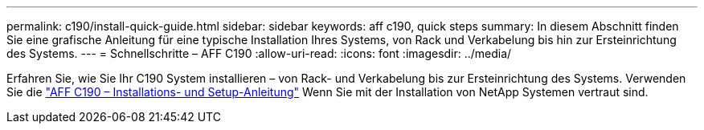 ---
permalink: c190/install-quick-guide.html 
sidebar: sidebar 
keywords: aff c190, quick steps 
summary: In diesem Abschnitt finden Sie eine grafische Anleitung für eine typische Installation Ihres Systems, von Rack und Verkabelung bis hin zur Ersteinrichtung des Systems. 
---
= Schnellschritte – AFF C190
:allow-uri-read: 
:icons: font
:imagesdir: ../media/


[role="lead"]
Erfahren Sie, wie Sie Ihr C190 System installieren – von Rack- und Verkabelung bis zur Ersteinrichtung des Systems. Verwenden Sie die link:../media/PDF/Jan_2024_Rev3_AFFC190_ISI_IEOPS-1483.pdf["AFF C190 – Installations- und Setup-Anleitung"^] Wenn Sie mit der Installation von NetApp Systemen vertraut sind.
